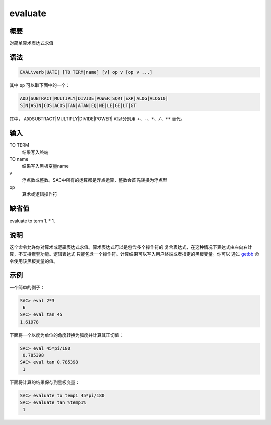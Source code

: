 .. _cmd:evaluate:

evaluate
========

概要
----

对简单算术表达式求值

语法
----

.. code:: bash

    EVAL\verb|UATE| [TO TERM|name] [v] op v [op v ...]

其中 ``op`` 可以取下面中的一个：

.. code:: bash

    ADD|SUBTRACT|MULTIPLY|DIVIDE|POWER|SQRT|EXP|ALOG|ALOG10|
    SIN|ASIN|COS|ACOS|TAN|ATAN|EQ|NE|LE|GE|LT|GT

其中， ``ADD``\ SUBTRACT|MULTIPLY|DIVIDE|POWER\| 可以分别用
``+``\ 、\ ``-``\ 、\ ``*``\ 、\ ``/``\ 、\ ``**`` 替代。

输入
----

TO TERM
    结果写入终端

TO name
    结果写入黑板变量name

v
    浮点数或整数。SAC中所有的运算都是浮点运算，整数会首先转换为浮点型

op
    算术或逻辑操作符

缺省值
------

evaluate to term 1. \* 1.

说明
----

这个命令允许你对算术或逻辑表达式求值。算术表达式可以是包含多个操作符的
复合表达式，在这种情况下表达式由左向右计算，不支持嵌套功能。逻辑表达式
只能包含一个操作符。计算结果可以写入用户终端或者指定的黑板变量。你可以
通过 `getbb </commands/getbb.html>`__ 命令使用该黑板变量的值。

示例
----

一个简单的例子：

.. code:: bash

    SAC> eval 2*3
     6
    SAC> eval tan 45
    1.61978

下面将一个以度为单位的角度转换为弧度并计算其正切值：

.. code:: bash

    SAC> eval 45*pi/180
     0.785398
    SAC> eval tan 0.785398
     1

下面将计算的结果保存到黑板变量：

.. code:: bash

    SAC> evaluate to temp1 45*pi/180
    SAC> evaluate tan %temp1%
     1
